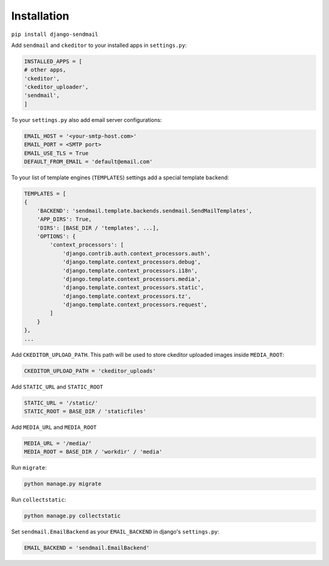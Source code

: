 Installation
=========================

``pip install django-sendmail``

Add ``sendmail`` and ``ckeditor`` to your installed apps in ``settings.py``:

.. code-block::

    INSTALLED_APPS = [
    # other apps,
    'ckeditor',
    'ckeditor_uploader',
    'sendmail',
    ]

To your ``settings.py`` also add email server configurations:

.. code-block::

    EMAIL_HOST = '<your-smtp-host.com>'
    EMAIL_PORT = <SMTP port>
    EMAIL_USE_TLS = True
    DEFAULT_FROM_EMAIL = 'default@email.com'

To your list of template engines (``TEMPLATES``) settings add a special template backend:

.. code-block::

    TEMPLATES = [
    {
        'BACKEND': 'sendmail.template.backends.sendmail.SendMailTemplates',
        'APP_DIRS': True,
        'DIRS': [BASE_DIR / 'templates', ...],
        'OPTIONS': {
            'context_processors': [
                'django.contrib.auth.context_processors.auth',
                'django.template.context_processors.debug',
                'django.template.context_processors.i18n',
                'django.template.context_processors.media',
                'django.template.context_processors.static',
                'django.template.context_processors.tz',
                'django.template.context_processors.request',
            ]
        }
    },
    ...

Add ``CKEDITOR_UPLOAD_PATH``. This path will be used to store ckeditor uploaded images inside ``MEDIA_ROOT``:

.. code-block::

    CKEDITOR_UPLOAD_PATH = 'ckeditor_uploads'

Add ``STATIC_URL`` and ``STATIC_ROOT``

.. code-block::

    STATIC_URL = '/static/'
    STATIC_ROOT = BASE_DIR / 'staticfiles'

Add ``MEDIA_URL`` and ``MEDIA_ROOT``

.. code-block::

    MEDIA_URL = '/media/'
    MEDIA_ROOT = BASE_DIR / 'workdir' / 'media'

Run ``migrate``:

.. code-block::

    python manage.py migrate

Run ``collectstatic``:

.. code-block::

    python manage.py collectstatic

Set ``sendmail.EmailBackend`` as your ``EMAIL_BACKEND`` in django's ``settings.py``:

.. code-block::

    EMAIL_BACKEND = 'sendmail.EmailBackend'


